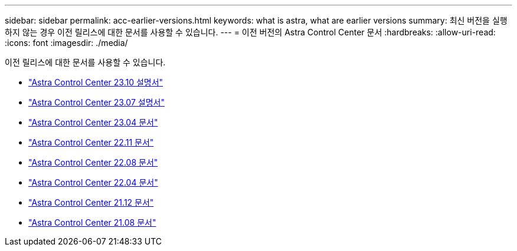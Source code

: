 ---
sidebar: sidebar 
permalink: acc-earlier-versions.html 
keywords: what is astra, what are earlier versions 
summary: 최신 버전을 실행하지 않는 경우 이전 릴리스에 대한 문서를 사용할 수 있습니다. 
---
= 이전 버전의 Astra Control Center 문서
:hardbreaks:
:allow-uri-read: 
:icons: font
:imagesdir: ./media/


[role="lead"]
이전 릴리스에 대한 문서를 사용할 수 있습니다.

* https://docs.netapp.com/us-en/astra-control-center-2310/index.html["Astra Control Center 23.10 설명서"^]
* https://docs.netapp.com/us-en/astra-control-center-2307/index.html["Astra Control Center 23.07 설명서"^]
* https://docs.netapp.com/us-en/astra-control-center-2304/index.html["Astra Control Center 23.04 문서"^]
* https://docs.netapp.com/us-en/astra-control-center-2211/index.html["Astra Control Center 22.11 문서"^]
* https://docs.netapp.com/us-en/astra-control-center-2208/index.html["Astra Control Center 22.08 문서"^]
* https://docs.netapp.com/us-en/astra-control-center-2204/index.html["Astra Control Center 22.04 문서"^]
* https://docs.netapp.com/us-en/astra-control-center-2112/index.html["Astra Control Center 21.12 문서"^]
* https://docs.netapp.com/us-en/astra-control-center-2108/index.html["Astra Control Center 21.08 문서"^]

